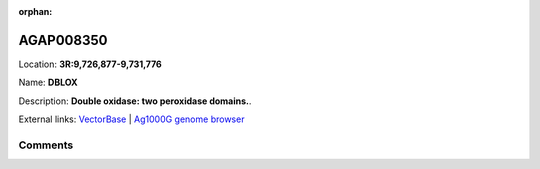 :orphan:



AGAP008350
==========

Location: **3R:9,726,877-9,731,776**

Name: **DBLOX**

Description: **Double oxidase: two peroxidase domains.**.

External links:
`VectorBase <https://www.vectorbase.org/Anopheles_gambiae/Gene/Summary?g=AGAP008350>`_ |
`Ag1000G genome browser <https://www.malariagen.net/apps/ag1000g/phase1-AR3/index.html?genome_region=3R:9726877-9731776#genomebrowser>`_





Comments
--------


.. raw:: html

    <div id="disqus_thread"></div>
    <script>
    
    var disqus_config = function () {
        this.page.identifier = '/gene/AGAP008350';
    };
    
    (function() { // DON'T EDIT BELOW THIS LINE
    var d = document, s = d.createElement('script');
    s.src = 'https://agam-selection-atlas.disqus.com/embed.js';
    s.setAttribute('data-timestamp', +new Date());
    (d.head || d.body).appendChild(s);
    })();
    </script>
    <noscript>Please enable JavaScript to view the <a href="https://disqus.com/?ref_noscript">comments.</a></noscript>


